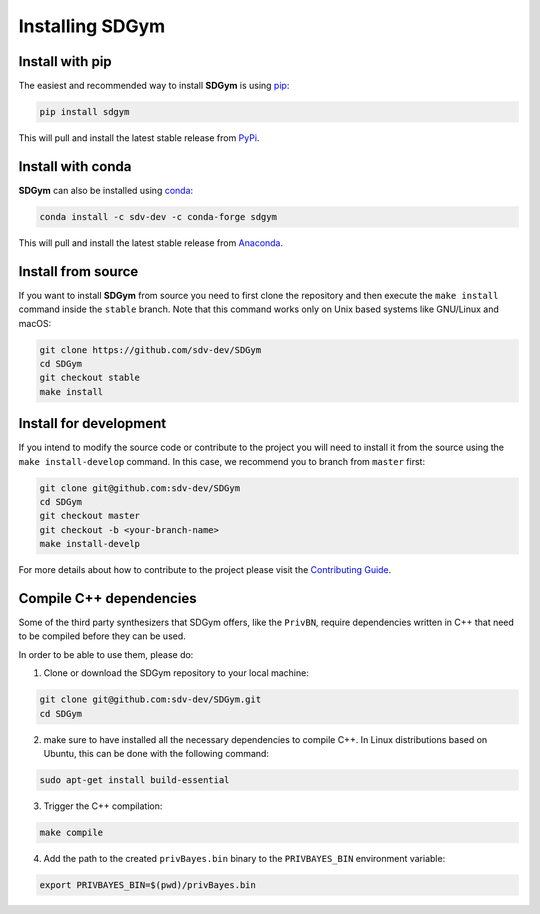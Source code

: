 .. _sdgym_install:

Installing SDGym
================

Install with pip
----------------

The easiest and recommended way to install **SDGym** is using
`pip <https://pip.pypa.io/en/stable/>`__:

.. code:: bash

   pip install sdgym

This will pull and install the latest stable release from
`PyPi <https://pypi.org/>`__.

Install with conda
------------------

**SDGym** can also be installed using
`conda <https://docs.conda.io/en/latest/>`__:

.. code:: bash

   conda install -c sdv-dev -c conda-forge sdgym

This will pull and install the latest stable release from
`Anaconda <https://anaconda.org/>`__.

Install from source
-------------------

If you want to install **SDGym** from source you need to first clone the
repository and then execute the ``make install`` command inside the
``stable`` branch. Note that this command works only on Unix based
systems like GNU/Linux and macOS:

.. code:: bash

   git clone https://github.com/sdv-dev/SDGym
   cd SDGym
   git checkout stable
   make install

Install for development
-----------------------

If you intend to modify the source code or contribute to the project you
will need to install it from the source using the
``make install-develop`` command. In this case, we recommend you to
branch from ``master`` first:

.. code:: bash

   git clone git@github.com:sdv-dev/SDGym
   cd SDGym
   git checkout master
   git checkout -b <your-branch-name>
   make install-develp

For more details about how to contribute to the project please visit the
`Contributing Guide <CONTRIBUTING.rst>`__.

Compile C++ dependencies
------------------------

Some of the third party synthesizers that SDGym offers, like the
``PrivBN``, require dependencies written in C++ that need to be compiled
before they can be used.

In order to be able to use them, please do:

1. Clone or download the SDGym repository to your local machine:

.. code:: bash

   git clone git@github.com:sdv-dev/SDGym.git
   cd SDGym

2. make sure to have installed all the necessary dependencies to compile
   C++. In Linux distributions based on Ubuntu, this can be done with
   the following command:

.. code:: bash

   sudo apt-get install build-essential

3. Trigger the C++ compilation:

.. code:: bash

   make compile

4. Add the path to the created ``privBayes.bin`` binary to the
   ``PRIVBAYES_BIN`` environment variable:

.. code:: bash

   export PRIVBAYES_BIN=$(pwd)/privBayes.bin

